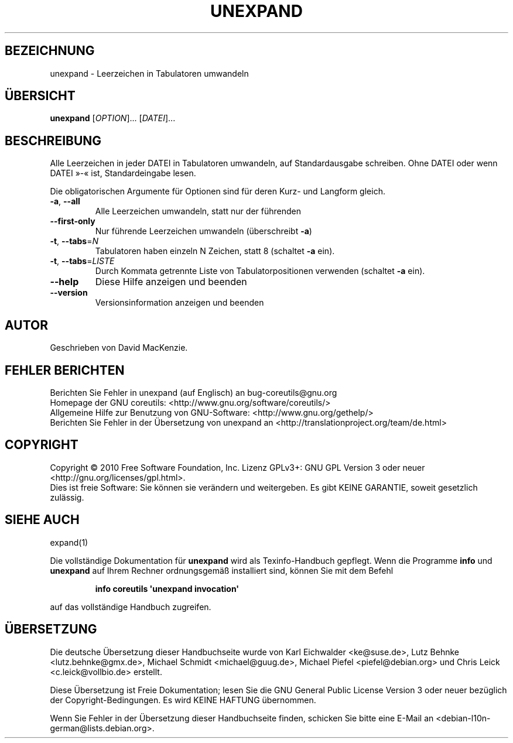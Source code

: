 .\" DO NOT MODIFY THIS FILE!  It was generated by help2man 1.35.
.\"*******************************************************************
.\"
.\" This file was generated with po4a. Translate the source file.
.\"
.\"*******************************************************************
.TH UNEXPAND 1 "April 2010" "GNU coreutils 8.5" "Dienstprogramme für Benutzer"
.SH BEZEICHNUNG
unexpand \- Leerzeichen in Tabulatoren umwandeln
.SH ÜBERSICHT
\fBunexpand\fP [\fIOPTION\fP]... [\fIDATEI\fP]...
.SH BESCHREIBUNG
.\" Add any additional description here
.PP
Alle Leerzeichen in jeder DATEI in Tabulatoren umwandeln, auf
Standardausgabe schreiben. Ohne DATEI oder wenn DATEI »\-« ist,
Standardeingabe lesen.
.PP
Die obligatorischen Argumente für Optionen sind für deren Kurz\- und Langform
gleich.
.TP 
\fB\-a\fP, \fB\-\-all\fP
Alle Leerzeichen umwandeln, statt nur der führenden
.TP 
\fB\-\-first\-only\fP
Nur führende Leerzeichen umwandeln (überschreibt \fB\-a\fP)
.TP 
\fB\-t\fP, \fB\-\-tabs\fP=\fIN\fP
Tabulatoren haben einzeln N Zeichen, statt 8 (schaltet \fB\-a\fP ein).
.TP 
\fB\-t\fP, \fB\-\-tabs\fP=\fILISTE\fP
Durch Kommata getrennte Liste von Tabulatorpositionen verwenden (schaltet
\fB\-a\fP ein).
.TP 
\fB\-\-help\fP
Diese Hilfe anzeigen und beenden
.TP 
\fB\-\-version\fP
Versionsinformation anzeigen und beenden
.SH AUTOR
Geschrieben von David MacKenzie.
.SH "FEHLER BERICHTEN"
Berichten Sie Fehler in unexpand (auf Englisch) an bug\-coreutils@gnu.org
.br
Homepage der GNU coreutils: <http://www.gnu.org/software/coreutils/>
.br
Allgemeine Hilfe zur Benutzung von GNU\-Software:
<http://www.gnu.org/gethelp/>
.br
Berichten Sie Fehler in der Übersetzung von unexpand an
<http://translationproject.org/team/de.html>
.SH COPYRIGHT
Copyright \(co 2010 Free Software Foundation, Inc. Lizenz GPLv3+: GNU GPL
Version 3 oder neuer <http://gnu.org/licenses/gpl.html>.
.br
Dies ist freie Software: Sie können sie verändern und weitergeben. Es gibt
KEINE GARANTIE, soweit gesetzlich zulässig.
.SH "SIEHE AUCH"
expand(1)
.PP
Die vollständige Dokumentation für \fBunexpand\fP wird als Texinfo\-Handbuch
gepflegt. Wenn die Programme \fBinfo\fP und \fBunexpand\fP auf Ihrem Rechner
ordnungsgemäß installiert sind, können Sie mit dem Befehl
.IP
\fBinfo coreutils \(aqunexpand invocation\(aq\fP
.PP
auf das vollständige Handbuch zugreifen.

.SH ÜBERSETZUNG
Die deutsche Übersetzung dieser Handbuchseite wurde von
Karl Eichwalder <ke@suse.de>,
Lutz Behnke <lutz.behnke@gmx.de>,
Michael Schmidt <michael@guug.de>,
Michael Piefel <piefel@debian.org>
und
Chris Leick <c.leick@vollbio.de>
erstellt.

Diese Übersetzung ist Freie Dokumentation; lesen Sie die
GNU General Public License Version 3 oder neuer bezüglich der
Copyright-Bedingungen. Es wird KEINE HAFTUNG übernommen.

Wenn Sie Fehler in der Übersetzung dieser Handbuchseite finden,
schicken Sie bitte eine E-Mail an <debian-l10n-german@lists.debian.org>.
